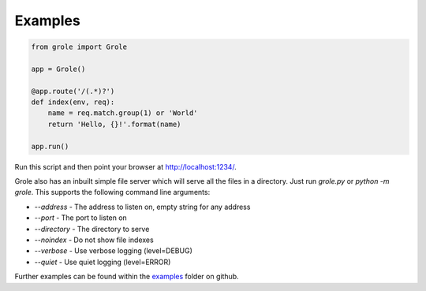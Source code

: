 Examples
========

.. code-block:: python

    from grole import Grole

    app = Grole()

    @app.route('/(.*)?')
    def index(env, req):
        name = req.match.group(1) or 'World'
        return 'Hello, {}!'.format(name)

    app.run()

Run this script and then point your browser at http://localhost:1234/.

Grole also has an inbuilt simple file server which will serve all the files in a directory. Just run `grole.py` or `python -m grole`. This supports the following command line arguments:

* `--address` - The address to listen on, empty string for any address
* `--port` - The port to listen on
* `--directory` - The directory to serve
* `--noindex` - Do not show file indexes
* `--verbose` - Use verbose logging (level=DEBUG)
* `--quiet` - Use quiet logging (level=ERROR)

Further examples can be found within the examples_ folder on github.

.. _examples: https://github.com/witchard/grole/tree/master/examples
